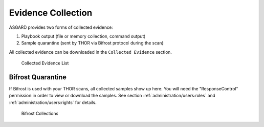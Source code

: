 .. index:: Evidence Collection

Evidence Collection 
===================

ASGARD provides two forms of collected evidence: 

1. Playbook output (file or memory collection, command output)
2. Sample quarantine (sent by THOR via Bifrost protocol during the scan)

All collected evidence can be downloaded in the ``Collected Evidence`` section.

.. figure:: ../images/mc_evidences-table.png
   :alt: Collected Evidence List

   Collected Evidence List

Bifrost Quarantine
^^^^^^^^^^^^^^^^^^

If Bifrost is used with your THOR scans, all collected samples show up here.
You will need the "ResponseControl" permission in order to view or download
the samples. See section :ref:`administration/users:roles` and
:ref:`administration/users:rights` for details.


.. figure:: ../images/mc_bifrost-quarantine.png
   :alt: Bifrost Collections

   Bifrost Collections